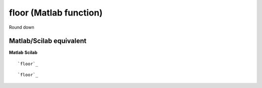 


floor (Matlab function)
=======================

Round down



Matlab/Scilab equivalent
~~~~~~~~~~~~~~~~~~~~~~~~
**Matlab** **Scilab**

::

    `floor`_



::

    `floor`_




